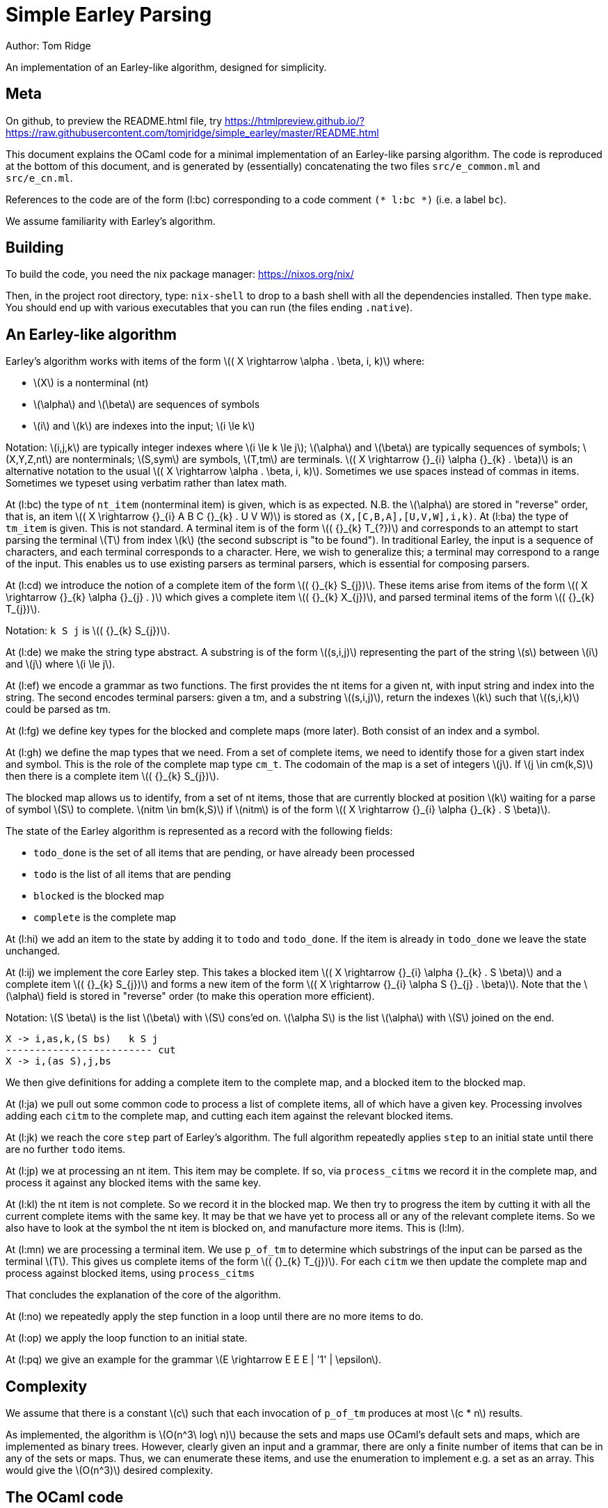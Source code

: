 
= Simple Earley Parsing
:source-highlighter: prettify
:stem: latexmath
Author: Tom Ridge

An implementation of an Earley-like algorithm, designed for
simplicity.

== Meta

On github, to preview the README.html file, try https://htmlpreview.github.io/?https://raw.githubusercontent.com/tomjridge/simple_earley/master/README.html

This document explains the OCaml code for a minimal implementation of
an Earley-like parsing algorithm. The code is reproduced at the bottom
of this document, and is generated by (essentially) concatenating the
two files `src/e_common.ml` and `src/e_cn.ml`. 

References to the code are of the form (l:bc) corresponding to a code
comment `(* l:bc *)` (i.e. a label `bc`).

We assume familiarity with Earley's algorithm.

== Building

To build the code, you need the nix package manager: https://nixos.org/nix/

Then, in the project root directory, type: `nix-shell` to drop to a
bash shell with all the dependencies installed. Then type `make`. You
should end up with various executables that you can run (the files
ending `.native`).

== An Earley-like algorithm

Earley's algorithm works with items of the form latexmath:[( X \rightarrow \alpha . \beta, i, k)] where:

* latexmath:[X] is a nonterminal (nt)
* latexmath:[\alpha] and latexmath:[\beta] are sequences of symbols
* latexmath:[i] and latexmath:[k] are indexes into the input; latexmath:[i \le k]

Notation: latexmath:[i,j,k] are typically integer indexes where latexmath:[i \le k
\le j]; latexmath:[\alpha] and latexmath:[\beta] are typically sequences of symbols;
latexmath:[X,Y,Z,nt] are nonterminals; latexmath:[S,sym] are symbols, latexmath:[T,tm] are
terminals. latexmath:[( X \rightarrow {}_{i} \alpha {}_{k} . \beta)] is an alternative notation to the
usual latexmath:[( X \rightarrow \alpha . \beta, i, k)]. Sometimes we use spaces instead of
commas in items. Sometimes we typeset using verbatim rather than latex
math. 


At (l:bc) the type of `nt_item` (nonterminal item) is given, which is
as expected. N.B. the latexmath:[\alpha] are stored in "reverse" order, that is, an
item latexmath:[( X \rightarrow {}_{i} A B C {}_{k} . U V W)] is stored as
`(X,[C,B,A],[U,V,W],i,k)`. At (l:ba) the type of `tm_item` is
given. This is not standard. A terminal item is of the form latexmath:[( {}_{k} T_{?})]
and corresponds to an attempt to start parsing the terminal latexmath:[T] from
index latexmath:[k] (the second subscript is "to be found"). In traditional
Earley, the input is a sequence of characters, and each terminal
corresponds to a character. Here, we wish to generalize this; a
terminal may correspond to a range of the input. This enables us to
use existing parsers as terminal parsers, which is essential for
composing parsers.

At (l:cd) we introduce the notion of a complete item of the form
latexmath:[( {}_{k} S_{j})]. These items arise from items of the form latexmath:[( X \rightarrow {}_{k} \alpha {}_{j} . )]
which gives a complete item latexmath:[( {}_{k} X_{j})], and parsed terminal items of the
form latexmath:[( {}_{k} T_{j})].

Notation: `k S j` is latexmath:[( {}_{k} S_{j})].

At (l:de) we make the string type abstract. A substring is of the form
latexmath:[(s,i,j)] representing the part of the string latexmath:[s] between latexmath:[i] and
latexmath:[j] where latexmath:[i \le j].

At (l:ef) we encode a grammar as two functions. The first provides the
nt items for a given nt, with input string and index into the
string. The second encodes terminal parsers: given a tm, and a
substring latexmath:[(s,i,j)], return the indexes latexmath:[k] such that latexmath:[(s,i,k)] could
be parsed as tm.

At (l:fg) we define key types for the blocked and complete maps (more
later). Both consist of an index and a symbol.

At (l:gh) we define the map types that we need. From a set of complete
items, we need to identify those for a given start index and
symbol. This is the role of the complete map type `cm_t`. The codomain
of the map is a set of integers latexmath:[j]. If latexmath:[j \in cm(k,S)] then there is
a complete item latexmath:[( {}_{k} S_{j})].

The blocked map allows us to identify, from a set of nt items, those
that are currently blocked at position latexmath:[k] waiting for a parse of
symbol latexmath:[S] to complete. latexmath:[nitm \in bm(k,S)] if latexmath:[nitm] is of the form latexmath:[( X \rightarrow {}_{i} \alpha {}_{k} . S \beta)].

The state of the Earley algorithm is represented as a record with the
following fields:


* `todo_done` is the set of all items that are pending, or have
  already been processed
* `todo` is the list of all items that are pending
* `blocked` is the blocked map
* `complete` is the complete map

At (l:hi) we add an item to the state by adding it to `todo` and
`todo_done`. If the item is already in `todo_done` we leave the state
unchanged.

At (l:ij) we implement the core Earley step. This takes a blocked item
latexmath:[( X \rightarrow {}_{i} \alpha {}_{k} . S \beta)] and a complete item latexmath:[( {}_{k} S_{j})] and forms a new item
of the form latexmath:[( X \rightarrow {}_{i} \alpha S {}_{j} . \beta)]. Note that the latexmath:[\alpha] field is stored in
"reverse" order (to make this operation more efficient).

Notation: latexmath:[S \beta] is the list latexmath:[\beta] with latexmath:[S] cons'ed on. latexmath:[\alpha S] is the
list latexmath:[\alpha] with latexmath:[S] joined on the end.

----
X -> i,as,k,(S bs)   k S j
------------------------- cut
X -> i,(as S),j,bs
----

We then give definitions for adding a complete item to the complete
map, and a blocked item to the blocked map.

At (l:ja) we pull out some common code to process a list of complete
items, all of which have a given key. Processing involves adding each
`citm` to the complete map, and cutting each item against the relevant
blocked items.

At (l:jk) we reach the core `step` part of Earley's algorithm. The
full algorithm repeatedly applies `step` to an initial state until
there are no further `todo` items.

At (l:jp) we at processing an nt item. This item may be complete. If
so, via `process_citms` we record it in the complete map, and process
it against any blocked items with the same key.

At (l:kl) the nt item is not complete. So we record it in the blocked
map. We then try to progress the item by cutting it with all the
current complete items with the same key. It may be that we have yet
to process all or any of the relevant complete items. So we also have
to look at the symbol the nt item is blocked on, and manufacture more
items. This is (l:lm).

At (l:mn) we are processing a terminal item. We use `p_of_tm` to
determine which substrings of the input can be parsed as the terminal
latexmath:[T]. This gives us complete items of the form latexmath:[( {}_{k} T_{j})]. For each
`citm` we then update the complete map and process against blocked
items, using `process_citms`

That concludes the explanation of the core of the algorithm.

At (l:no) we repeatedly apply the step function in a loop until there
are no more items to do.

At (l:op) we apply the loop function to an initial state.

At (l:pq) we give an example for the grammar latexmath:[E \rightarrow E E E |
'1' | \epsilon].


== Complexity

We assume that there is a constant latexmath:[c] such that each invocation of
`p_of_tm` produces at most latexmath:[c * n] results.

As implemented, the algorithm is latexmath:[O(n^3\ log\ n)] because the sets and
maps use OCaml's default sets and maps, which are implemented as
binary trees. However, clearly given an input and a grammar, there are
only a finite number of items that can be in any of the sets or
maps. Thus, we can enumerate these items, and use the enumeration to
implement e.g. a set as an array. This would give the latexmath:[O(n^3)] desired
complexity.

== The OCaml code

[source,ocaml]
--------------------------------------------------
type k_t = int
type i_t = int
type j_t = int


(** Symbols *)

type nt = int
type tm = int
type sym = NT of nt | TM of tm


(** Items *)

(* l:ba *)
type tm_item = {
  k: k_t;
  tm: tm
}

(* l:bc *)
type nt_item = {
  nt: nt;
  i: i_t;
  as_: sym list;
  k: k_t;
  bs: sym list
}

type bitm_t = nt_item  (* bs <> [] *)

(* l:cd *)
(* complete item *)
type citm_t = {
  k: k_t;
  sym: sym;
  j: j_t 
}

type item =   (* items that are being processed *)
  | NTITM of nt_item
  | TMITM of tm_item 


let is_NTITM x = (match x with NTITM _ -> true | _ -> false)
let dest_NTITM x = (match x with NTITM x -> x | _ -> failwith "dest_NTITM")

(* l:de *)
type string_t
type substring_t = (string_t * i_t * j_t)

let string_to_string_t: string -> string_t = (fun s -> Obj.magic s)
let string_t_to_string: string_t -> string = (fun s -> Obj.magic s)

(* l:ef *)
type grammar_t = {
  nt_items_for_nt: nt -> (string_t * int) -> nt_item list;
  p_of_tm: tm -> substring_t -> k_t list
}

type input_t = {
  str: string_t;
  len: int;
}

type ctxt_t = {
  g0: grammar_t;
  i0: input_t
}

(* l:fg *)
type b_key_t = k_t * sym

type c_key_t = k_t * sym

module Int_set = 
  Set.Make(
  struct
    type t = int
    let compare: t -> t -> int = Pervasives.compare
  end)


module Nt_item_set = 
  Set.Make(
  struct
    type t = nt_item
    let compare: t -> t -> int = Pervasives.compare
  end)

module Item_set = struct
  include
  Set.Make(
  struct
    type t = item
    let compare: t -> t -> int = Pervasives.compare
  end)
    
  (* for < 4.02.0 *)
  let of_list: elt list -> t = (
    fun xs -> 
      List.fold_left (fun a b -> add b a) empty xs
  )
end

module Blocked_map =
    Map.Make(
  struct
    type t = b_key_t
    let compare: t -> t -> int = Pervasives.compare
  end)

module Complete_map =
  Map.Make(
  struct
    type t = c_key_t
    let compare: t -> t -> int = Pervasives.compare
  end)


(* l:gh *)
type cm_t = Int_set.t Complete_map.t
type bm_t = Nt_item_set.t Blocked_map.t

type state_t = {
  todo_done: Item_set.t;
  todo: item list;
  blocked: bm_t;
  complete: cm_t
}

(* l:hi *)
let add_todo: item -> state_t -> state_t = (
  fun itm s0 -> (
      match (Item_set.mem itm s0.todo_done) with
      | true -> s0
      | false -> {s0 with
                  todo_done=(Item_set.add itm s0.todo_done);
                  todo=(itm::s0.todo) }
    )
)

(* l:ij *)
let cut: nt_item -> j_t -> nt_item = (
  fun bitm j0 -> (
      let as_ = (List.hd bitm.bs)::bitm.as_ in
      let bs = List.tl bitm.bs in
      let k = j0 in
      let nitm ={bitm with k;as_;bs} in
      nitm
    )
)

let citm_to_key = (fun citm -> (citm.k,citm.sym))

let c_add: citm_t -> cm_t -> cm_t = (
  fun citm cm -> (
      let key = citm_to_key citm in
      let s = try Complete_map.find key cm with Not_found -> Int_set.empty in
      let s' = Int_set.add citm.j s in
      let cm' = Complete_map.add key s' cm in
      cm'
    )
)


let bitm_to_key = (fun (bitm:bitm_t) -> (bitm.k,List.hd bitm.bs))

let b_add: bitm_t -> bm_t -> bm_t = (
  fun bitm bm -> (
      let key = bitm_to_key bitm in
      let s = try Blocked_map.find key bm with Not_found -> Nt_item_set.empty in
      let s' = Nt_item_set.add bitm s in
      let bm' = Blocked_map.add key s' bm in
      bm'
    )        
)

(* l:ja *)
let process_citms key citms s0 = (
  let f5 s1 citm = 
    { s1 with complete=(c_add citm s1.complete) } in
  let s0 = List.fold_left f5 s0 citms in
  (* cut citm against blocked *)
  let bitms = try Blocked_map.find key s0.blocked with Not_found -> Nt_item_set.empty in
  let f8 s1 citm = (
    let f6 bitm s1 = (let nitm = cut bitm citm.j in add_todo (NTITM nitm) s1) in
    let s1 = Nt_item_set.fold f6 bitms s1 in
    s1)
  in
  let s0 = List.fold_left f8 s0 citms in
  s0
)

(* l:jk *)
let step: ctxt_t -> state_t -> state_t = (
fun c0 s0 -> (
match s0.todo with
| [] -> s0  (* finished *)
| itm::rest -> (
    (* process itm *)
    let s0 = { s0 with todo=rest } in
    match itm with
    | NTITM nitm -> (  (* l:jp *)
        let complete = (nitm.bs = []) in
        match complete with
        | true -> (
            let (k,sym,j) = (nitm.i,NT(nitm.nt),nitm.k) in
            let citm : citm_t = {k;sym;j} in
            let key = citm_to_key citm in
            process_citms key [citm] s0
          )
        | false -> (  (* l:kl *)
            (* blocked, so process next sym *)
            let bitm = nitm in
            let (k,sym) = (bitm.k,List.hd nitm.bs) in
            let key = (k,sym) in
            (* record bitm *)
            let s0 = { s0 with blocked=(b_add bitm s0.blocked) } in
            (* process blocked against complete items *)
            let f2 j s1 = (let nitm = cut bitm j in add_todo (NTITM nitm) s1) in
            let js = try Complete_map.find key s0.complete with Not_found -> Int_set.empty in
            let s0 = Int_set.fold f2 js s0 in
            (* now look at symbol we are blocked on *)  (* l:lm *)
            match sym with
            | NT nt -> (
                let nitms = c0.g0.nt_items_for_nt nt (c0.i0.str,k) in
                let f3 s1 nitm = (add_todo (NTITM nitm) s1) in
                let s0 = List.fold_left f3 s0 nitms in
                s0
              )
            | TM tm -> (add_todo (TMITM({k;tm})) s0)
          )
      )  (* NTITM *)
    | TMITM titm -> (  (* l:mn *)
        let tm = titm.tm in
        let k = titm.k in
        let sym = TM tm in
        let p = c0.g0.p_of_tm tm in
        let js = p (c0.i0.str,titm.k,c0.i0.len) in
        let citms = List.map (fun j -> {k;sym;j}) js in
        let key = (k,sym) in
        process_citms key citms s0
      )  (* TMITM *)
  )))


(* l:no *)
let rec earley' ctxt s0 = (
   if s0.todo = [] then s0 else earley' ctxt (step ctxt s0))

(* l:op *)
let earley c0 nt = (
  let nitms = c0.g0.nt_items_for_nt nt (c0.i0.str,0) in
  let todo = List.map (fun x -> NTITM x) nitms in
  let todo_done = Item_set.of_list todo in
  let blocked = Blocked_map.empty in
  let complete = Complete_map.empty in
  let s0 = {todo; todo_done; blocked; complete} in
  earley' c0 s0
)


(* l:pq *)
(** Example E -> E E E | "1" | eps *)

let e' = 1
let e = NT e'
let _1 = TM 2
let eps = TM 3
    
let parse_eps = (fun (s,i,j) -> if i<=j then [i] else [])

let parse_1 = (fun (s,i,j) ->
    (* this terminal parser requires to know string_t *)
    let (s:string) = string_t_to_string s in  
    if i < j && i < String.length s && String.get s i = '1' then 
      [i+1]
    else
      [])

let p_of_tm = (fun tm -> 
    if TM tm=eps then parse_eps
    else if TM tm=_1 then parse_1
    else failwith "p_of_tm: p8t")

  
let g = [
  (e',[e;e;e]);
  (e',[_1]);
  (e',[eps])]

let nt_items_for_nt=(fun nt (s,i) ->
    let _ = assert(nt=e') in
    let as_ = [] in
    let k = i in
    [{nt;i;as_;k;bs=[e;e;e]};
     {nt;i;as_;k;bs=[_1]};
     {nt;i;as_;k;bs=[eps]}])

let g0 = {nt_items_for_nt; p_of_tm}

let str = String.make 10 '1'

let i0 = (
  let len = String.length str in
  let str : string_t = string_to_string_t str in
  { str; len })

let c0 = {g0;i0}

let earley_as_list c0 e' = (
  earley c0 e' |> (fun x -> Item_set.elements x.todo_done
                          |> List.filter is_NTITM |> List.map dest_NTITM))

let earley_rs: nt_item list = earley_as_list c0 e'

let _ = print_endline "Finished"

(* let earley_rs = List.filter (fun (x:nt_item) -> x.k=100) rs *)

(* sample timings: 2.8s for a string of length 200 *)

--------------------------------------------------
